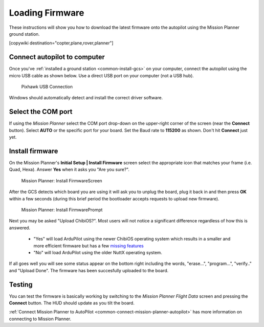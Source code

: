 .. _common-loading-firmware-onto-pixhawk:

================
Loading Firmware
================

These instructions will show you how to download the latest firmware onto the autopilot using the Mission Planner ground station.

[copywiki destination="copter,plane,rover,planner"]

Connect autopilot to computer
=============================

Once you've :ref:`installed a ground station <common-install-gcs>` on your computer, connect
the autopilot using the micro USB cable as shown
below. Use a direct USB port on your computer (not a USB hub).

.. figure:: ../../../images/pixhawk_usb_connection.jpg
   :target: ../_images/pixhawk_usb_connection.jpg
   :width: 450px

   Pixhawk USB Connection

Windows should automatically detect and install the correct driver
software.

Select the COM port
===================

If using the *Mission Planner* select the COM port drop-down on the
upper-right corner of the screen (near the **Connect** button).  Select
**AUTO** or the specific port for your board. 
Set the Baud rate to **115200** as shown. Don't hit **Connect** just yet.

.. image:: ../../../images/Pixhawk_ConnectWithMP.png
    :target: ../_images/Pixhawk_ConnectWithMP.png

Install firmware
================

On the Mission Planner's **Initial Setup \| Install Firmware** screen
select the appropriate icon that matches your frame (i.e. Quad, Hexa). 
Answer **Yes** when it asks you "Are you sure?".

.. figure:: ../../../images/Pixhawk_InstallFirmware.jpg
   :target: ../_images/Pixhawk_InstallFirmware.jpg

   Mission Planner: Install FirmwareScreen

After the GCS detects which board you are using it will ask you to unplug the board, plug it back in and then
press **OK** within a few seconds (during this brief period the
bootloader accepts requests to upload new firmware).

.. figure:: ../../../images/Pixhawk_InstallFirmware2.png
   :target: ../_images/Pixhawk_InstallFirmware2.png

   Mission Planner: Install FirmwarePrompt

Next you may be asked "Upload ChibiOS?".  Most users will not notice a significant difference regardless of how this is answered.

  - "Yes" will load ArduPilot using the newer ChibiOS operating system which results in a smaller and more efficient firmware but has a few `missing features <https://github.com/ArduPilot/ardupilot/issues/8109>`__
  - "No" will load ArduPilot using the older NuttX operating system.

.. image:: ../../../images/loading-the-firmware-chibiOS-yes-no.png

If all goes well you will see some status appear on the bottom right
including the words, "erase...", "program...", "verify.." and "Upload
Done".  The firmware has been succesfully uploaded to the board.

Testing
=======

You can test the firmware is basically working by switching to the
*Mission Planner Flight Data* screen and pressing the **Connect**
button.  The HUD should update as you tilt the board.

:ref:`Connect Mission Planner to AutoPilot <common-connect-mission-planner-autopilot>` has more
information on connecting to Mission Planner.
